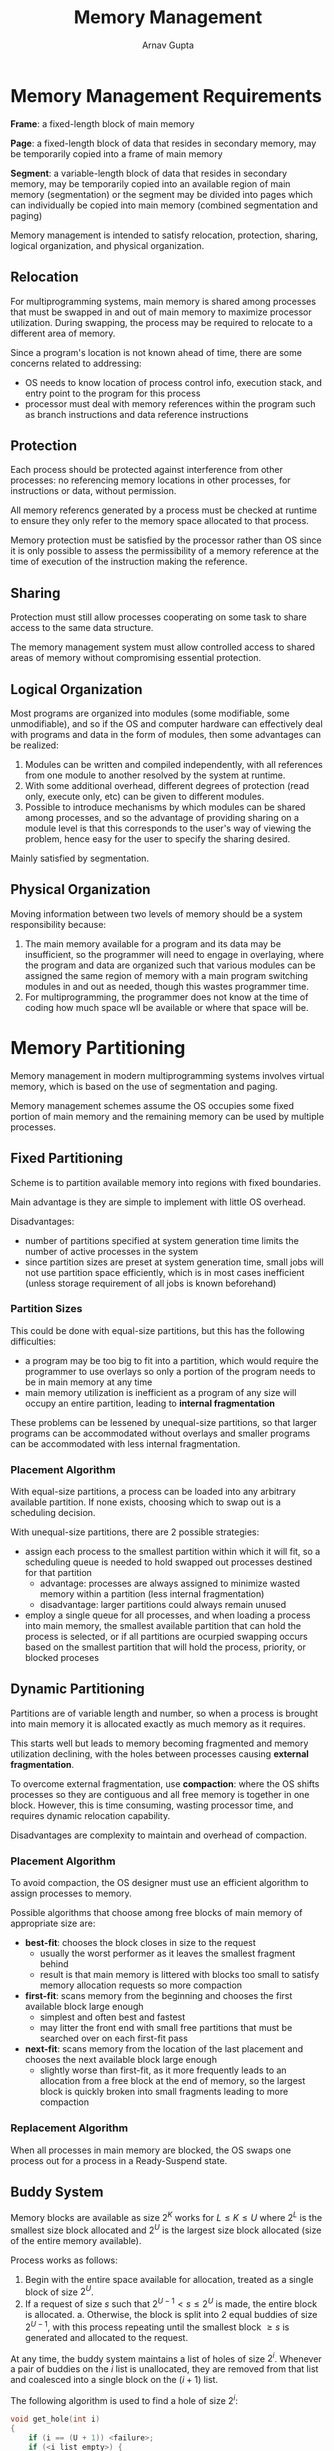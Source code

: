 #+title: Memory Management
#+author: Arnav Gupta
#+LATEX_HEADER: \usepackage{parskip,darkmode}
#+LATEX_HEADER: \enabledarkmode

* Memory Management Requirements
*Frame*: a fixed-length block of main memory

*Page*: a fixed-length block of data that resides in secondary memory, may be temporarily
copied into a frame of main memory

*Segment*: a variable-length block of data that resides in secondary memory, may be
temporarily copied into an available region of main memory (segmentation) or the segment
may be divided into pages which can individually be copied into main memory (combined
segmentation and paging)

Memory management is intended to satisfy relocation, protection, sharing, logical
organization, and physical organization.

** Relocation
For multiprogramming systems, main memory is shared among processes that must be
swapped in and out of main memory to maximize processor utilization.
During swapping, the process may be required to relocate to a different area of memory.

Since a program's location is not known ahead of time, there are some concerns related
to addressing:
- OS needs to know location of process control info, execution stack, and entry point
  to the program for this process
- processor must deal with memory references within the program such as branch
  instructions and data reference instructions

** Protection
Each process should be protected against interference from other processes: no
referencing memory locations in other processes, for instructions or data,
without permission.

All memory referencs generated by a process must be checked at runtime to ensure
they only refer to the memory space allocated to that process.

Memory protection must be satisfied by the processor rather than OS since it is
only possible to assess the permissibility of a memory reference at the time of
execution of the instruction making the reference.

** Sharing
Protection must still allow processes cooperating on some task to share access to the
same data structure.

The memory management system must allow controlled access to shared areas of memory
without compromising essential protection.

** Logical Organization
Most programs are organized into modules (some modifiable, some unmodifiable), and so
if the OS and computer hardware can effectively deal with programs and data in the
form of modules, then some advantages can be realized:
1. Modules can be written and compiled independently, with all references from one
   module to another resolved by the system at runtime.
2. With some additional overhead, different degrees of protection (read only, execute
   only, etc) can be given to different modules.
3. Possible to introduce mechanisms by which modules can be shared among processes,
   and so the advantage of providing sharing on a module level is that this corresponds
   to the user's way of viewing the problem, hence easy for the user to specify the
   sharing desired.

Mainly satisfied by segmentation.

** Physical Organization
Moving information between two levels of memory should be a system responsibility
because:
1. The main memory available for a program and its data may be insufficient, so the
   programmer will need to engage in overlaying, where the program and data are
   organized such that various modules can be assigned the same region of memory
   with a main program switching modules in and out as needed, though this wastes
   programmer time.
2. For multiprogramming, the programmer does not know at the time of coding how much
   space wll be available or where that space will be.

* Memory Partitioning
Memory management in modern multiprogramming systems involves virtual memory, which
is based on the use of segmentation and paging.

Memory management schemes assume the OS occupies some fixed portion of main memory
and the remaining memory can be used by multiple processes.

** Fixed Partitioning
Scheme is to partition available memory into regions with fixed boundaries.

Main advantage is they are simple to implement with little OS overhead.

Disadvantages:
- number of partitions specified at system generation time limits the number of
  active processes in the system
- since partition sizes are preset at system generation time, small jobs will not
  use partition space efficiently, which is in most cases inefficient (unless
  storage requirement of all jobs is known beforehand)

*** Partition Sizes
This could be done with equal-size partitions, but this has the following
difficulties:
- a program may be too big to fit into a partition, which would require the
  programmer to use overlays so only a portion of the program needs to be in main
  memory at any time
- main memory utilization is inefficient as a program of any size will occupy an
  entire partition, leading to *internal fragmentation*

These problems can be lessened by unequal-size partitions, so that larger programs
can be accommodated without overlays and smaller programs can be accommodated with
less internal fragmentation.

*** Placement Algorithm
With equal-size partitions, a process can be loaded into any arbitrary available
partition. If none exists, choosing which to swap out is a scheduling decision.

With unequal-size partitions, there are 2 possible strategies:
- assign each process to the smallest partition within which it will fit, so
  a scheduling queue is needed to hold swapped out processes destined for that
  partition
  - advantage: processes are always assigned to minimize wasted memory within a
    partition (less internal fragmentation)
  - disadvantage: larger partitions could always remain unused
- employ a single queue for all processes, and when loading a process into main
  memory, the smallest available partition that can hold the process is
  selected, or if all partitions are ocurpied swapping occurs based on the
  smallest partition that will hold the process, priority, or blocked proceses

** Dynamic Partitioning
Partitions are of variable length and number, so when a process is brought into
main memory it is allocated exactly as much memory as it requires.

This starts well but leads to memory becoming fragmented and memory utilization
declining, with the holes between processes causing *external fragmentation*.

To overcome external fragmentation, use *compaction*: where the OS shifts
processes so they are contiguous and all free memory is together in one block.
However, this is time consuming, wasting processor time, and requires dynamic
relocation capability.

Disadvantages are complexity to maintain and overhead of compaction.

*** Placement Algorithm
To avoid compaction, the OS designer must use an efficient algorithm to assign
processes to memory.

Possible algorithms that choose among free blocks of main memory of appropriate
size are:
- *best-fit*: chooses the block closes in size to the request
  - usually the worst performer as it leaves the smallest fragment behind
  - result is that main memory is littered with blocks too small to satisfy
    memory allocation requests so more compaction
- *first-fit*: scans memory from the beginning and chooses the first available
  block large enough
  - simplest and often best and fastest
  - may litter the front end with small free partitions that must be searched
    over on each first-fit pass
- *next-fit*: scans memory from the location of the last placement and chooses
  the next available block large enough
  - slightly worse than first-fit, as it more frequently leads to an allocation
    from a free block at the end of memory, so the largest block is quickly
    broken into small fragments leading to more compaction

*** Replacement Algorithm
When all processes in main memory are blocked, the OS swaps one process out
for a process in a Ready-Suspend state.

** Buddy System
Memory blocks are available as size $2^{K}$ works for $L \le K \le U$ where
$2^{L}$ is the smallest size block allocated and $2^{U}$ is the largest size
block allocated (size of the entire memory available).

Process works as follows:
1. Begin with the entire space available for allocation, treated as a single
   block of size $2^{U}$.
2. If a request of size $s$ such that $2^{U-1} < s \le 2^{U}$ is made, the entire
   block is allocated.
   a. Otherwise, the block is split into 2 equal buddies of size $2^{U-1}$,
      with this process repeating until the smallest block $\ge s$ is generated
      and allocated to the request.

At any time, the buddy system maintains a list of holes of size $2^{i}$.
Whenever a pair of buddies on the $i$ list is unallocated, they are removed from
that list and coalesced into a single block on the $(i+1)$ list.

The following algorithm is used to find a hole of size $2^{i}$:
#+BEGIN_SRC c
void get_hole(int i)
{
    if (i == (U + 1)) <failure>;
    if (<i_list empty>) {
        get_hole(i + 1);
        <split hole into buddies>;
        <put buddies on i_list>;
    }
    <take first hole on i_list>;
}
#+END_SRC

In a binary tree representation of the buddy allocation system, the leaf nodes
represent the current partitioning of the memory, and if two buddies are leaf nodes,
at least one must be allocated, otherwise they are coalesced into a larger block.

Works as a reasonable compromise to overcome the disadvantages of fixed and dynamic
partitioning (especially for parallel systems), but not as good as paging and
segmentation.

** Relocation
For some fixed partitioning, whichever partition is selected when a new process is loaded
will always be used to swap that process back into memory after it has been swapped out,
so when the process is first loaded, all relative memory references in the code are
replaced by absolute main memory addresses, determined by the base address of the loaded
process.

For equal-size partitioning, unequal-size partitioning (with a single queue), and dynamic
partitioning, a process may be assigned to a different partition after being swapped out.
Further, processes are shifted during compaction.

Locations referenced by a process are not fixed, so distinctions are made:
- *logical address*: a reference to a memory location independent of the current
  assignment of data to memory, translation must be made to a physical address before
  a memory access occurs
- *relative address*: address is expressed as a location relative to some known point,
  usually a value in a processor register
  - typically relative to the origin of the program
  - hardware mechanism needed to translate relative addresses to physical main memory
    addresses at the time of execution
- *physical address*: actual location in main memory

For relative addresses:
1. When a process is assigned to the Running state, a special processor register (base)
   is loaded with the starting address in main memory of the program.
   a. A bounds register also indicates the end of the program.
2. When relative addresses are encountered, they go through 2 steps of manipulation by
   the processor:
   a. the value in the base register is added to produce an absolute address
   b. the resulting address is compared to the bounds register, and if it is within
      bounds the instruction proceeds, else an interrupt is generated to the OS

* Paging
*Pages*: chunks of a process

*Frames*: available chunks of memory.

At any given point in time, some frames in memory are in use and some are free, with a
list of free frames being maintained by the OS.

If there is enough contiguous unused space frames to hold a process, they are used.
Otherwise, the OS maintains a *page table* for each process that shows the frame location
for each page of the process.

The OS also maintains a free-frame list of all the frames in main memory that are
currently unoccupied and available for pages.

Within the program, logical addresses consist of a page number and an offset within the
page, and this translation is done by the hardware.

Relative and logical addresses are the same when the page size is a power of 2.
Further this makes dynamic address translation at runtime easier for the hardware, as
only the following steps are needed for address translation:
1. extract the page number from the logical address (leftmost $n$ bits)
2. use the page number as an index into the process page table to find the frame number
   $k$
3. the starting physical address of the frame is $k \times 2^{m}$ and the physical
   address of the referenced byte is that number plus the offset (which is just appending
   that number to the offset)

* Segmentation
A user program can be divided into variable-length segments (with a max length), and
similar to paging logical addresses consist of a segment number and an offset.

Similar to dynamic partitioning, but with segmentation a program may occupy more than one
partition and these partitions do not need to be contiguous.

Can still cause external fragmentation, though less than dynamic partitioning since a
program can be broken into pieces.

Unlike paging, segmentation is visible to the programer, so modular programs can be
broken down into multiple segments (within the size limitation).

No simple relation between logical and physical addresses (since unequal size segments).
Each segment table entry must have the starting address of the segment in main memory
and the length of the segment.

Procedure is similar to paging, except requires checking against size of segment and
requires addition rather than appending numbers.
